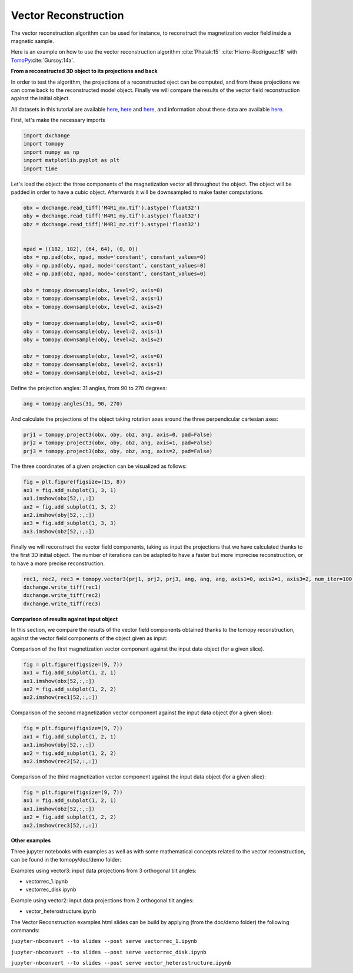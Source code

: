 Vector Reconstruction
---------------------

The vector reconstruction algorithm can be used for instance, to reconstruct the magnetization vector field inside a magnetic sample.

Here is an example on how to use the vector reconstruction algorithm :cite:`Phatak:15` :cite:`Hierro-Rodriguez:18`
with `TomoPy <http://tomopy.readthedocs.io/en/latest/>`__:cite:`Gursoy:14a`.  


**From a reconstructed 3D object to its projections and back**

In order to test the algorithm, the projections of a reconstructed oject can be computed, and from these projections we can come back to the reconstructed model object. Finally we will compare the results of the vector field reconstruction against the initial object.

All datasets in this tutorial are available `here <https://www.globus.org/app/transfer?origin_id=e133a81a-6d04-11e5-ba46-22000b92c6ec&origin_path=%2Ftomobank%2Ftomo_00078%2F>`_, `here <https://www.globus.org/app/transfer?origin_id=e133a81a-6d04-11e5-ba46-22000b92c6ec&origin_path=%2Ftomobank%2Ftomo_00079%2F>`_ and `here <https://www.globus.org/app/transfer?origin_id=e133a81a-6d04-11e5-ba46-22000b92c6ec&origin_path=%2Ftomobank%2Ftomo_00080%2F>`_, and information about these data are available `here <https://tomobank.readthedocs.io/en/latest/source/data/docs.data.nano.html#square-heterostructure>`_.


First, let's make the necessary imports

.. code:: python

    import dxchange
    import tomopy
    import numpy as np
    import matplotlib.pyplot as plt
    import time


Let's load the object: the three components of the magnetization vector all throughout the object. The object will be padded in order to have a cubic object. Afterwards it will be downsampled to make faster computations.

.. code:: python

    obx = dxchange.read_tiff('M4R1_mx.tif').astype('float32')
    oby = dxchange.read_tiff('M4R1_my.tif').astype('float32')
    obz = dxchange.read_tiff('M4R1_mz.tif').astype('float32')


    npad = ((182, 182), (64, 64), (0, 0))
    obx = np.pad(obx, npad, mode='constant', constant_values=0)
    oby = np.pad(oby, npad, mode='constant', constant_values=0)
    obz = np.pad(obz, npad, mode='constant', constant_values=0)

    obx = tomopy.downsample(obx, level=2, axis=0)
    obx = tomopy.downsample(obx, level=2, axis=1)
    obx = tomopy.downsample(obx, level=2, axis=2)

    oby = tomopy.downsample(oby, level=2, axis=0)
    oby = tomopy.downsample(oby, level=2, axis=1)
    oby = tomopy.downsample(oby, level=2, axis=2)

    obz = tomopy.downsample(obz, level=2, axis=0)
    obz = tomopy.downsample(obz, level=2, axis=1)
    obz = tomopy.downsample(obz, level=2, axis=2)


Define the projection angles: 31 angles, from 90 to 270 degrees:

.. code:: python

    ang = tomopy.angles(31, 90, 270)

And calculate the projections of the object taking rotation axes around the three perpendicular cartesian axes:

.. code:: python

    prj1 = tomopy.project3(obx, oby, obz, ang, axis=0, pad=False)
    prj2 = tomopy.project3(obx, oby, obz, ang, axis=1, pad=False)
    prj3 = tomopy.project3(obx, oby, obz, ang, axis=2, pad=False)

The three coordinates of a given projection can be visualized as follows:

.. code:: python

    fig = plt.figure(figsize=(15, 8))
    ax1 = fig.add_subplot(1, 3, 1)
    ax1.imshow(obx[52,:,:])
    ax2 = fig.add_subplot(1, 3, 2)
    ax2.imshow(oby[52,:,:])
    ax3 = fig.add_subplot(1, 3, 3)
    ax3.imshow(obz[52,:,:])

.. image:: vector_files/projections.png


Finally we will reconstruct the vector field components, taking as input the projections that we have calculated thanks to the first 3D initial object.  
The number of iterations can be adapted to have a faster but more imprecise reconstruction, or to have a more precise reconstruction.

.. code:: python

    rec1, rec2, rec3 = tomopy.vector3(prj1, prj2, prj3, ang, ang, ang, axis1=0, axis2=1, axis3=2, num_iter=100)
    dxchange.write_tiff(rec1)
    dxchange.write_tiff(rec2)
    dxchange.write_tiff(rec3)


**Comparison of results against input object**

In this section, we compare the results of the vector field components obtained thanks to the tomopy reconstruction, against the vector field components of the object given as input:


Comparison of the first magnetization vector component against the input data object (for a given slice).

.. code:: python

    fig = plt.figure(figsize=(9, 7))
    ax1 = fig.add_subplot(1, 2, 1)
    ax1.imshow(obx[52,:,:])
    ax2 = fig.add_subplot(1, 2, 2)
    ax2.imshow(rec1[52,:,:])

.. image:: vector_files/vector_compare_x.png


Comparison of the second magnetization vector component against the input data object (for a given slice):

.. code:: python

    fig = plt.figure(figsize=(9, 7))
    ax1 = fig.add_subplot(1, 2, 1)
    ax1.imshow(oby[52,:,:])
    ax2 = fig.add_subplot(1, 2, 2)
    ax2.imshow(rec2[52,:,:])
    
.. image:: vector_files/vector_compare_y.png


Comparison of the third magnetization vector component against the input data object (for a given slice):

.. code:: python

    fig = plt.figure(figsize=(9, 7))
    ax1 = fig.add_subplot(1, 2, 1)
    ax1.imshow(obz[52,:,:])
    ax2 = fig.add_subplot(1, 2, 2)
    ax2.imshow(rec3[52,:,:])

.. image:: vector_files/vector_compare_z.png



**Other examples**

Three jupyter notebooks with examples as well as with some mathematical concepts related to the vector reconstruction,
can be found in the tomopy/doc/demo folder:

Examples using vector3: input data projections from 3 orthogonal tilt angles:

* vectorrec_1.ipynb

* vectorrec_disk.ipynb

Example using vector2: input data projections from 2 orthogonal tilt angles:

* vector_heterostructure.ipynb

The Vector Reconstruction examples html slides can be build by applying (from the doc/demo folder) the following commands:

``jupyter-nbconvert --to slides --post serve vectorrec_1.ipynb``

``jupyter-nbconvert --to slides --post serve vectorrec_disk.ipynb``

``jupyter-nbconvert --to slides --post serve vector_heterostructure.ipynb``

